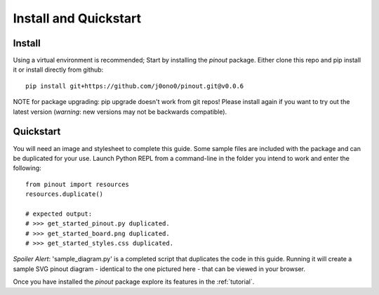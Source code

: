 .. _install:

Install and Quickstart
======================


Install
-------

Using a virtual environment is recommended; Start by installing the *pinout* package. Either clone this repo and pip install it or install directly from github::
 
    pip install git+https://github.com/j0ono0/pinout.git@v0.0.6

NOTE for package upgrading: pip upgrade doesn't work from git repos! Please install again if you want to try out the latest version (*warning*: new versions may not be backwards compatible).

.. _quickstart:

Quickstart
----------

.. image:: _static/finished_sample_diagram.*

You will need an image and stylesheet to complete this guide. Some sample files are included with the package and can be duplicated for your use. Launch Python REPL from a command-line in the folder you intend to work and enter the following::

    from pinout import resources
    resources.duplicate()

    # expected output:
    # >>> get_started_pinout.py duplicated.
    # >>> get_started_board.png duplicated.
    # >>> get_started_styles.css duplicated.

*Spoiler Alert*: 'sample_diagram.py' is a completed script that duplicates the code in this guide. Running it will create a sample SVG pinout diagram - identical to the one pictured here - that can be viewed in your browser.

Once you have installed the *pinout* package explore its features in the :ref:`tutorial`.
